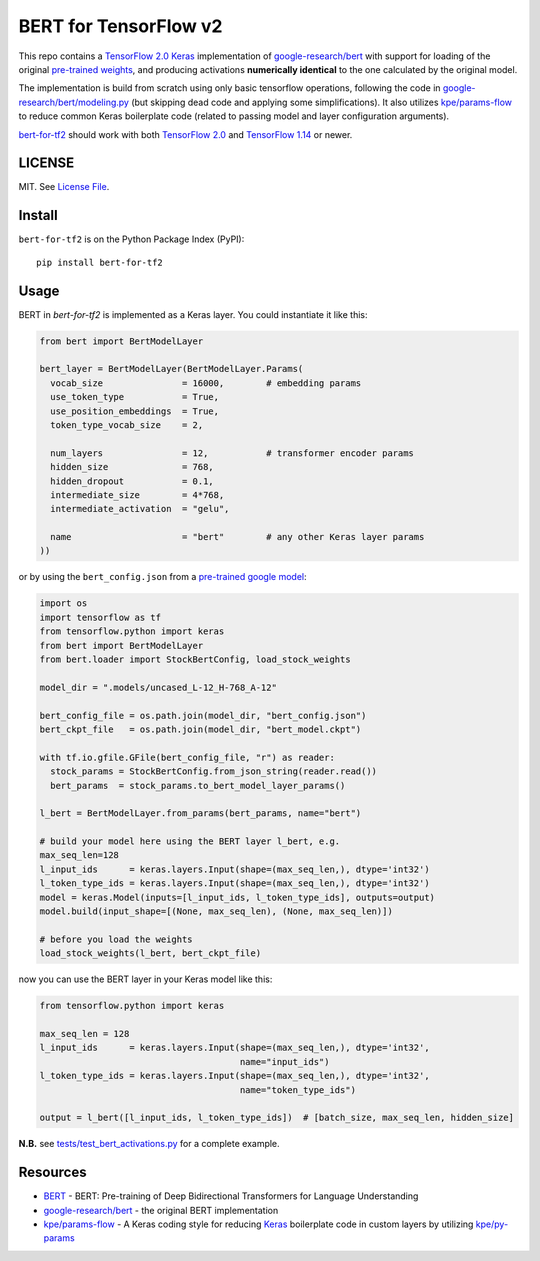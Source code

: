 BERT for TensorFlow v2
======================

|Build Status| |Coverage Status| |Version Status| |Python Versions|

This repo contains a `TensorFlow 2.0`_ `Keras`_ implementation of `google-research/bert`_
with support for loading of the original `pre-trained weights`_,
and producing activations **numerically identical** to the one calculated by the original model.


The implementation is build from scratch using only basic tensorflow operations,
following the code in `google-research/bert/modeling.py`_
(but skipping dead code and applying some simplifications). It also utilizes `kpe/params-flow`_ to reduce
common Keras boilerplate code (related to passing model and layer configuration arguments).

`bert-for-tf2`_ should work with both `TensorFlow 2.0`_ and `TensorFlow 1.14`_ or newer.


LICENSE
-------

MIT. See `License File <https://github.com/kpe/bert-for-tf2/blob/master/LICENSE.txt>`_.

Install
-------

``bert-for-tf2`` is on the Python Package Index (PyPI):

::

    pip install bert-for-tf2


Usage
-----

BERT in `bert-for-tf2` is implemented as a Keras layer. You could instantiate it like this:

.. code:: python

  from bert import BertModelLayer

  bert_layer = BertModelLayer(BertModelLayer.Params(
    vocab_size               = 16000,        # embedding params
    use_token_type           = True,
    use_position_embeddings  = True,
    token_type_vocab_size    = 2,

    num_layers               = 12,           # transformer encoder params
    hidden_size              = 768,
    hidden_dropout           = 0.1,
    intermediate_size        = 4*768,
    intermediate_activation  = "gelu",

    name                     = "bert"        # any other Keras layer params
  ))

or by using the ``bert_config.json`` from a `pre-trained google model`_:

.. code:: python

  import os
  import tensorflow as tf
  from tensorflow.python import keras
  from bert import BertModelLayer
  from bert.loader import StockBertConfig, load_stock_weights

  model_dir = ".models/uncased_L-12_H-768_A-12"

  bert_config_file = os.path.join(model_dir, "bert_config.json")
  bert_ckpt_file   = os.path.join(model_dir, "bert_model.ckpt")

  with tf.io.gfile.GFile(bert_config_file, "r") as reader:
    stock_params = StockBertConfig.from_json_string(reader.read())
    bert_params  = stock_params.to_bert_model_layer_params()

  l_bert = BertModelLayer.from_params(bert_params, name="bert")

  # build your model here using the BERT layer l_bert, e.g.
  max_seq_len=128
  l_input_ids      = keras.layers.Input(shape=(max_seq_len,), dtype='int32')
  l_token_type_ids = keras.layers.Input(shape=(max_seq_len,), dtype='int32')
  model = keras.Model(inputs=[l_input_ids, l_token_type_ids], outputs=output)
  model.build(input_shape=[(None, max_seq_len), (None, max_seq_len)])

  # before you load the weights
  load_stock_weights(l_bert, bert_ckpt_file)

now you can use the BERT layer in your Keras model like this:

.. code:: python

  from tensorflow.python import keras

  max_seq_len = 128
  l_input_ids      = keras.layers.Input(shape=(max_seq_len,), dtype='int32',
                                        name="input_ids")
  l_token_type_ids = keras.layers.Input(shape=(max_seq_len,), dtype='int32',
                                        name="token_type_ids")

  output = l_bert([l_input_ids, l_token_type_ids])  # [batch_size, max_seq_len, hidden_size]


**N.B.** see `tests/test_bert_activations.py`_ for a complete example.

Resources
---------

- `BERT`_ - BERT: Pre-training of Deep Bidirectional Transformers for Language Understanding
- `google-research/bert`_ - the original BERT implementation
- `kpe/params-flow`_ - A Keras coding style for reducing `Keras`_ boilerplate code in custom layers by utilizing `kpe/py-params`_


.. _`kpe/params-flow`: https://github.com/kpe/params-flow
.. _`kpe/py-params`: https://github.com/kpe/py-params
.. _`bert-for-tf2`: https://github.com/kpe/bert-for-tf2

.. _`Keras`: https://keras.io
.. _`pre-trained weights`: https://github.com/google-research/bert#pre-trained-models
.. _`google-research/bert`: https://github.com/google-research/bert
.. _`google-research/bert/modeling.py`: https://github.com/google-research/bert/blob/master/modeling.py
.. _`BERT`: https://arxiv.org/abs/1810.04805
.. _`pre-trained google model`: https://github.com/google-research/bert
.. _`tests/test_bert_activations.py`: https://github.com/kpe/bert-for-tf2/blob/master/tests/test_compare_activations.py
.. _`TensorFlow 2.0`: https://www.tensorflow.org/versions/r2.0/api_docs/python/tf
.. _`TensorFlow 1.14`: https://www.tensorflow.org/versions/r1.14/api_docs/python/tf

.. |Build Status| image:: https://travis-ci.org/kpe/bert-for-tf2.svg?branch=master
   :target: https://travis-ci.org/kpe/bert-for-tf2
.. |Coverage Status| image:: https://coveralls.io/repos/kpe/bert-for-tf2/badge.svg?branch=master
   :target: https://coveralls.io/r/kpe/bert-for-tf2?branch=master
.. |Version Status| image:: https://badge.fury.io/py/bert-for-tf2.svg
   :target: https://badge.fury.io/py/bert-for-tf2
.. |Python Versions| image:: https://img.shields.io/pypi/pyversions/bert-for-tf2.svg

